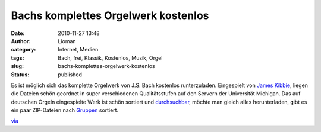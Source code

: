 Bachs komplettes Orgelwerk kostenlos
####################################
:date: 2010-11-27 13:48
:author: Lioman
:category: Internet, Medien
:tags: Bach, frei, Klassik, Kostenlos, Musik, Orgel
:slug: bachs-komplettes-orgelwerk-kostenlos
:status: published

|image0|\ Es ist möglich sich das komplette Orgelwerk von J.S. Bach
kostenlos runterzuladen. Eingespielt von `James
Kibbie <http://www.blockmrecords.org/bach/kibbie.htm>`__, liegen die
Dateien schön geordnet in super verschiedenen Qualitätsstufen auf den
Servern der Universität Michigan. Das auf deutschen Orgeln eingespielte
Werk ist schön sortiert und
`durchsuchbar <http://www.blockmrecords.org/bach/search.php>`__, möchte
man gleich alles herunterladen, gibt es ein paar ZIP-Dateien nach
`Gruppen <http://www.blockmrecords.org/bach/download.htm>`__ sortiert.

`via <http://www.openculture.com/2010/11/a_big_bach_download.html>`__

.. |image0| image:: http://upload.wikimedia.org/wikipedia/commons/b/b5/Bach.jpg
   :class: alignright
   :width: 265px
   :height: 320px

